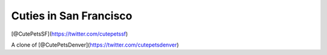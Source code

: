 =======================
Cuties in San Francisco
=======================

[@CutePetsSF](https://twitter.com/cutepetssf)

A clone of [@CutePetsDenver](https://twitter.com/cutepetsdenver)
